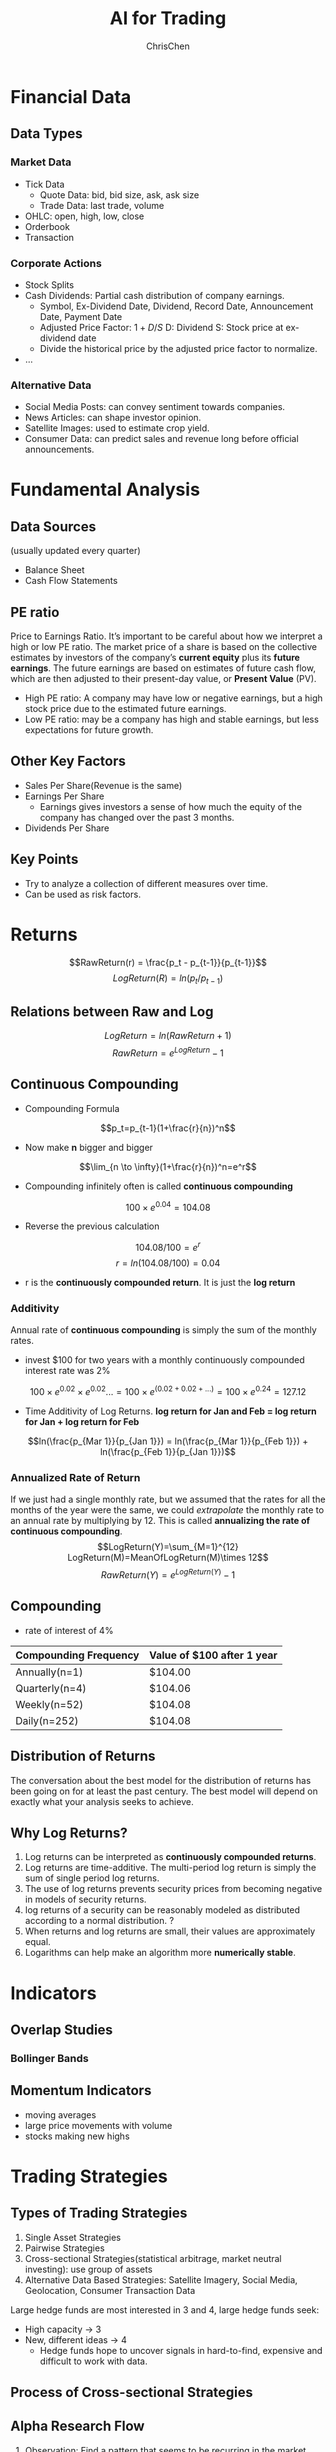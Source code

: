 #+TITLE: AI for Trading
#+OPTIONS: H:3 toc:2 num:3 ^:nil
#+AUTHOR: ChrisChen
#+EMAIL: ChrisChen3121@gmail.com

* Financial Data
** Data Types
*** Market Data
    - Tick Data
      - Quote Data: bid, bid size, ask, ask size
      - Trade Data: last trade, volume
    - OHLC: open, high, low, close
    - Orderbook
    - Transaction

*** Corporate Actions
    - Stock Splits
    - Cash Dividends: Partial cash distribution of company earnings.
      - Symbol, Ex-Dividend Date, Dividend, Record Date, Announcement Date, Payment Date
      - Adjusted Price Factor: $1+D/S$  D: Dividend  S: Stock price at ex-dividend date
      - Divide the historical price by the adjusted price factor to normalize.
    - ...

*** Alternative Data
    - Social Media Posts: can convey sentiment towards companies.
    - News Articles: can shape investor opinion.
    - Satellite Images: used to estimate crop yield.
    - Consumer Data: can predict sales and revenue long before official announcements.

* Fundamental Analysis
** Data Sources
   (usually updated every quarter)
  - Balance Sheet
  - Cash Flow Statements

** PE ratio
  Price to Earnings Ratio. It’s important to be careful about how we interpret a high or low PE ratio.
  The market price of a share is based on the collective estimates by investors of the company’s *current equity* plus its *future earnings*.
  The future earnings are based on estimates of future cash flow, which are then adjusted to their present-day value, or *Present Value* (PV).
  - High PE ratio: A company may have low or negative earnings, but a high stock price due to the estimated future earnings.
  - Low PE ratio: may be a company has high and stable earnings, but less expectations for future growth.

** Other Key Factors
  - Sales Per Share(Revenue is the same)
  - Earnings Per Share
    - Earnings gives investors a sense of how much the equity of the company has changed over the past 3 months.
  - Dividends Per Share


** Key Points
  - Try to analyze a collection of different measures over time.
  - Can be used as risk factors.

* Returns
  $$RawReturn(r) = \frac{p_t - p_{t-1}}{p_{t-1}}$$
  $$LogReturn(R) = ln(p_t/p_{t-1})$$
** Relations between Raw and Log
   $$LogReturn=ln(RawReturn+1)$$
   $$RawReturn=e^{LogReturn}-1$$

** Continuous Compounding
   - Compounding Formula
   $$p_t=p_{t-1}(1+\frac{r}{n})^n$$
   - Now make *n* bigger and bigger
   $$\lim_{n \to \infty}(1+\frac{r}{n})^n=e^r$$
   - Compounding infinitely often is called *continuous compounding*
   $$100\times e^{0.04}=104.08$$
   - Reverse the previous calculation
   $$104.08/100=e^r$$
   $$r=ln(104.08/100)=0.04$$
   - r is the *continuously compounded return*. It is just the *log return*

*** Additivity
    Annual rate of *continuous compounding* is simply the sum of the monthly rates.
    - invest $100 for two years with a monthly  continuously compounded interest rate was 2%
    $$100\times{e^{0.02}}\times{e^{0.02}}... = 100\times{e^{(0.02+0.02+...)}}=100\times{e^{0.24}}=127.12$$
    - Time Additivity of Log Returns. *log return for Jan and Feb = log return for Jan + log return for Feb*
    $$ln(\frac{p_{Mar 1}}{p_{Jan 1}}) = ln(\frac{p_{Mar 1}}{p_{Feb 1}}) + ln(\frac{p_{Feb 1}}{p_{Jan 1}})$$

*** Annualized Rate of Return
    If we just had a single monthly rate, but we assumed that the rates for all the months of the year were the same,
    we could /extrapolate/ the monthly rate to an annual rate by multiplying by 12. This is called *annualizing the
    rate of continuous compounding*.
    $$LogReturn(Y)=\sum_{M=1}^{12} LogReturn(M)=MeanOfLogReturn(M)\times 12$$
    $$RawReturn(Y)=e^{LogReturn(Y)}-1$$

** Compounding
   - rate of interest of 4%
   | Compounding Frequency | Value of $100 after 1 year |
   |-----------------------+----------------------------|
   | Annually(n=1)         | $104.00                    |
   | Quarterly(n=4)        | $104.06                    |
   | Weekly(n=52)          | $104.08                    |
   | Daily(n=252)          | $104.08                    |

** Distribution of Returns
   The conversation about the best model for the distribution of returns has been going on for at least the past century.
   The best model will depend on exactly what your analysis seeks to achieve.
   [[../resources/MOOC/Trading/returns_distributions.png]]

** Why Log Returns?
   1. Log returns can be interpreted as *continuously compounded returns*.
   1. Log returns are time-additive. The multi-period log return is simply the sum of single period log returns.
   1. The use of log returns prevents security prices from becoming negative in models of security returns.
   1. log returns of a security can be reasonably modeled as distributed according to a normal distribution. ?
   1. When returns and log returns are small, their values are approximately equal.
   1. Logarithms can help make an algorithm more *numerically stable*.

* Indicators
** Overlap Studies
*** Bollinger Bands
   [[../resources/MOOC/Trading/bollinger_bands.png]]

** Momentum Indicators
   - moving averages
   - large price movements with volume
   - stocks making new highs

* Trading Strategies
** Types of Trading Strategies
   1. Single Asset Strategies
   2. Pairwise Strategies
   3. Cross-sectional Strategies(statistical arbitrage, market neutral investing): use group of assets
   4. Alternative Data Based Strategies: Satellite Imagery, Social Media, Geolocation, Consumer Transaction Data

   Large hedge funds are most interested in 3 and 4, large hedge funds seek:
   - High capacity -> 3
   - New, different ideas -> 4
     - Hedge funds hope to uncover signals in hard-to-find, expensive and difficult to work with data.

** Process of Cross-sectional Strategies
   [[../resources/MOOC/Trading/cross_sectional.png]]


** Alpha Research Flow
   1. Observation: Find a pattern that seems to be recurring in the market over time.
   1. Turn the observation into Alpha(an expression), both mathematically and programmatically.
   1. (Alpha Combination: To combine several Alphas into an overall Alpha).
      - Important step in modern markets
      - Try to combine *different* inputs: e.g. Momentum alpha + Fundamental alpha
   1. Use historical data to verify it.
   1. Define strategy in more detailed manner, then run full backtesting exercises.


   Videos: [[https://youtu.be/cnJK8c2zfq4][Part1]] [[https://youtu.be/v3w4JZKQixc][Part2]] [[https://youtu.be/vSxnkduTWWY][Part3]]

** Momentum Strategy Example
   1. Choose a stock universe (attention: avoid *Survivorship Bias*)
   1. Re-sample prices if needed, then compute log returns.
   1. Rank by returns, select top-n/bottom-n(cross-sectional analysis)
   1. Compute long and short portfolio returns
   1. Combine portfolio returns

*** Statistical Analysis
    - Sample Monthly Mean Return: $\bar{x}$
    - t-statistic: $t=\frac{{\bar{x}-\mu_0}}{SE}=\frac{\bar{x}}{SE}$ (if the true mean month return $\mu_0$ is 0)
    - $H_0$: $\bar{x}=0$
    - $H_A$: $\bar{x}>0$
    - If *P-Value* $\le\alpha$ level, then reject $H_0$.

* Risks
  - Systematic Risks: Inherent to entire market
    - inflation
    - recession
    - interest rates
    - GDP
  - Sector-specific Risks
    - regulation
    - legislation
    - materials costs
  - Idiosyncratic Risks(Specific Risks)
    - labor strike
    - managerial change

* Data Processing
** Outliers
   Sources of outliers:
   - Fat Finger Errors
   - Data Errors: missing value, 0s, duplicate values...(could check if volume was 0)
   - Earnings, mergers and other announcements

*** Spotting Outliers in Raw Data
    - Screen the data
    - Rule-based searching and filtering methods. Examples:
      - percent change thresholds (but will yield many false positives)
      - can use volume information to improve the accuracy of the filter

*** Handling Outliers in Raw Data
    - *Cross check with another data source*
    - Minimize false positives
    - Decide how to deal with data values are missing
    - May keep the missing data

*** Spotting Outliers in Signal Returns
    - Look at the return distribution (skeptical when it's too good)
    - Compare return distribution to the normal distribution using *QQ Plots*
      - A good quant should try to understand the cause of outliers and returns.
      - Check the dates and stocks that causes the difference.

*** Handling Outliers in Signal Returns
    - Case1: Data error from venders
      - fix it by replacing with correct data from other venders
      - try to determine if the result will be greatly affected if the data is replaced by any reasonable value.
    - Case2: Due to legit market events
      - exclude small market cap assets (they're hard to predict)
    - Case3: Earnings, announcements
      - check if you can pause before these events
      - try to avoid losing money when you can't pause before the event

*** Ways to Reduce Effect of Outliers
    - Moving Window: But signals may be generated with a slight delay depending on the window size.
    - Use average prices of many stocks or even entire sector or index.
    - (Optional) May incorporate Bayesian methods or machine learning into outlier detection.

*** Filtering Decision Example
    Stock prices are volatile during market crashes. Two ways to handle:
    - Including the data during these periods
      - the results will be highly skewed.
      - the signals won't perform optimally on normal trading days.
    - Not including these data
      - When the event happens, the signal may perform really poorly.
      - To establish *stop loss levels* thresholds to prevent further losses.

** Testing for Normality
*** Why to Check If the Data is Normal?
    When we use statistical models such as regression. We use hypotheses tests to check if we can trust the model parameters of the model.
    These tests assume that our data is normally distributed.
    If our data is not normally distributed, these tests tend to tell us the model is valid when in fact it is not.

*** Box Plot
   - Use *Boxplot* to check for *symmetry*.
   [[../resources/MOOC/Trading/boxplot_of_normal_distribution.png]]

*** QQ Plot
    Quantile-Quantile Plot. Common quantiles are:
    - Quartiles: 4 groups
    - Deciles: 10 groups
    - Percentiles: 100 groups
    #+begin_src python
      import matplotlib.pyplot as plt
      from scipy.stats import gamma
      data = gamma.rvs(a=5, size=10000)
      stats.probplot(data, dist="norm", plot=plt)
      plt.show()
    #+end_src
   [[../resources/MOOC/Trading/qq_plot.png]]

*** Single Number Testing (cutoff point)
    - Shapiro-Wilk Test ~stats.shapiro~: $H_0$ - data is normal distributed
    - D'Agostino-Pearson Test: $H_0$ - data is normal distributed
    - Kolmogorov-Smirnov Test: $H_0$ - given two distribution, they are the same.
      #+begin_src python
	from scipy import stats
	sample = stats.lognorm.rvs(s=0.5, loc=0.0, scale=1.0, size=1000)
	normal_args = (sample.mean(), sample.std())
	result = stats.kstest(sample, "norm", normal_args)
	assert result.pvalue < 0.05
      #+end_src

** Regression
   To use one or more *independent* variables to predict a *dependent* variable. The regression is
   used to see how two assets move in relation to each other, e.g. Statistical Arbitrage.

* Terms
- Stock :: An asset that represents ownership in a company. A claim on part of a corportation's assets and earnings. There are two main types, common and preferred.
- Share :: A single share represents partial ownership of a company relative to the total number of shares in existence.
- Common Stock :: One main type of stock; entitles the owner to receive dividends and to vote at shareholder meetings.
- Preferred Stock :: The other main type of stock; generally does not entail voting rights, but entitles the owner to a higher claim on the assets and earnings of a company.
- Dividend :: A partial distribution of a company's profits to shareholders.
- Capital Gains :: Profits that result from the sale of an asset at a price higher than the purchase price.
- Security :: A tradable financial asset.
- Debt Security :: Money that is owed and must be repaid, like government or corporate bonds, or certificates of deposit. Also called fixed-income securities.
- Derivative Security :: A financial instrument whereby its value is derived from other assets.
- Equity :: The value of an owned asset minus the amount of all debts on that asset.
- Equity Security :: A security that represents fractional ownership in an entity, such as stock.
- Option Contract :: A contract which gives the buyer the right, but not the obligation, to buy or sell an underlying asset at a specified price on or by a specified date
- Futures Contract :: A contract that obligates the buyer to buy or the seller to sell an asset at a predetermined price at a specified time in the future
- Total Market Capitalization :: The dollar value of a company's outstanding shares.
- Inflection Point :: 拐点
- Cross-sectional Analysis :: Cross-sectional analysis looks at data collected at a single point in time, rather than over a period of time. OPP Time-series Analysis
- Data-snooping(P-hacking) :: The misuse of data analysis to find patterns in data by performing many statistical tests on the data and only reporting those that come back with significant results.
- Backtesting :: The process of rigorously simulating the entire flow in an automated fashion using historical data.
- Alpha :: An expression that outputs a vector of values which are proportional to the size of the position you will take on each asset.
  - The procedure that produces the ranks. The ranks themselves make up the *Alpha Vector*.
- Volume :: Number of shares traded.
- Turnover :: Volume Traded $\times$ Price Per Share
- Contrarian Strategies :: seek to identify sudden price movements and trade against such movements.(minute level data, risky)
- Lookahead Bias :: Incorporating the information from the future.(this misuse often make your results look better)
- Signal to Noise Ratio :: The signal is the meaningful part of input data. The noise is the random part of input data. The ratio is low for finance, the output models tend to *overfit* the data.
- Quartiles :: Quartiles are the three dividing lines that divide the data into four groups.

* Insights
** Why Invest in Complex Black-box Models?
   - risk the black box nature of the model in order to get access to *new* or *different* forecasts
     - pure AI-based strategies with exceptional performance
     - high Sharpe ratio high frequency algorithms

* Quant Workflow
  1. An initial hypothesis: an idea for a way to profit from trading.
     - How? The more you know about the markets, the more likely you are able to come up with a potentially profitable idea.

  1. Preliminary research and testing: in a fairly basic way, quickly test, determine:
     - *Signal* or *Alpha*
     - What assets to buy/sell at what time
  1. Detailed research and testing, and *backtesting*, to determine:
     - How to spend money
     - How to make trades
     - What conditions to exit positions
     - Risk constraints

* Stars
  - Lesson 5
    - [[https://youtu.be/jMT3VbUGiZI][9. Gaps in Market Data]]
  - Lesson 6
    - [[https://youtu.be/XaMaVFUIc_I][5. Missing Values]]
    - [[https://youtu.be/DFwu2ysGY8c][13. Alternative Data]]
    - [[https://youtu.be/g7zJV-Ontbo][14. Interview: Satellite Data]]
  - Lesson 7
    - [[https://youtu.be/62fZN1QnGjc][3. Log Returns]]
    - 5. Distributions of Returns and Prices [[https://youtu.be/cGoXGiO1DYk][Video]]
  - Lesson 8
    - [[https://youtu.be/O7c6bPXBUsU][1. Designing a Trading Strategy]]
    - [[https://youtu.be/TCOFgM-hxkQ][4. Long and Short Positions]]
    - [[https://youtu.be/rrCHC20FkIc][6. Trading Strategy]]
  - Project1 Trading with Momentum
    - [[https://youtu.be/8Hna_hR_N7c][4. Insights from a Quant]]
  - Lesson 12
    - [[https://youtu.be/Sa1MJegyYf][6. Testing for Normality]]
